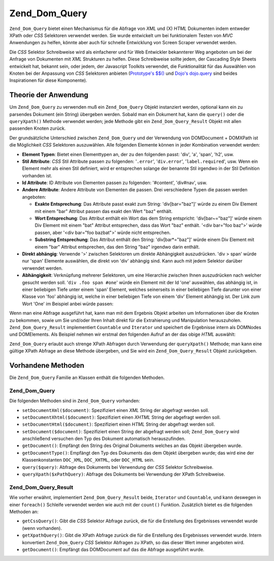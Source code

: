.. _zend.dom.query:

Zend_Dom_Query
==============

``Zend_Dom_Query`` bietet einen Mechanismus für die Abfrage von *XML* und (X) *HTML* Dokumenten indem entweder
XPath oder *CSS* Selektoren verwendet werden. Sie wurde entwickelt um bei funktionalem Testen von *MVC* Anwendungen
zu helfen, könnte aber auch für schnelle Entwicklung von Screen Scraper verwendet werden.

Die *CSS* Selektor Schreibweise wird als einfacherer und für Web Entwickler bekannterer Weg angeboten um bei der
Anfrage von Dokumenten mit *XML* Strukturen zu helfen. Diese Schreibweise sollte jedem, der Cascading Style Sheets
entwickelt hat, bekannt sein, oder jedem, der Javascript Toolkits verwendet, die Funktionalität für das
Auswählen von Knoten bei der Anpassung von *CSS* Selektoren anbieten (`Prototype's $$()`_ und `Dojo's dojo.query`_
sind beides Inspirationen für diese Komponente).

.. _zend.dom.query.operation:

Theorie der Anwendung
---------------------

Um ``Zend_Dom_Query`` zu verwenden muß ein ``Zend_Dom_Query`` Objekt instanziert werden, optional kann ein zu
parsendes Dokument (ein String) übergeben werden. Sobald man ein Dokument hat, kann die ``query()`` oder die
``queryXpath()`` Methode verwendet werden; jede Methode gibt ein ``Zend_Dom_Query_Result`` Objekt mit allen
passenden Knoten zurück.

Der grundsätzliche Unterschied zwischen ``Zend_Dom_Query`` und der Verwendung von DOMDocument + DOMXPath ist die
Möglichkeit *CSS* Selektoren auszuwählen. Alle folgenden Elemente können in jeder Kombination verwendet werden:

- **Element Typen**: Bietet einen Elementtypen an, der zu den folgenden passt: 'div', 'a', 'span', 'h2', usw.

- **Stil Attribute**: *CSS* Stil Attribute passen zu folgenden: '``.error``', '``div.error``',
  '``label.required``', usw. Wenn ein Element mehr als einen Stil definiert, wird er entsprechen solange der
  benannte Stil irgendwo in der Stil Definition vorhanden ist.

- **Id Attribute**: ID Attribute von Elementen passen zu folgenden: '#content', 'div#nav', usw.

- **Andere Attribute**: Andere Attribute von Elementen die passen. Drei verschiedene Typen die passen werden
  angeboten:

  - **Exakte Entsprechung**: Das Attribute passt exakt zum String: 'div[bar="baz"]' würde zu einem Div Element mit
    einem "bar" Attribut passen das exakt den Wert "baz" enthält.

  - **Wort Entsprechung**: Das Attribut enthält ein Wort das dem String entspricht: 'div[bar~="baz"]' würde einem
    Div Element mit einem "bat" Attribut entsprechen, dass das Wort "baz" enthält. '<div bar="foo baz">' würde
    passen, aber '<div bar="foo bazbat">' würde nicht entsprechen.

  - **Substring Entsprechung**: Das Attribut enthält den String: 'div[bar*="baz"]' würde einem Div Element mit
    einem "bar" Attribut entsprechen, das den String "baz" irgendwo darin enthält.

- **Direkt abhängig**: Verwende '>' zwischen Selektoren um direkte Abhängigkeit auszudrücken. 'div > span'
  würde nur 'span' Elemente auswählen, die direkt von 'div' abhängig sind. Kann auch mit jedem Selektor darüber
  verwendet werden.

- **Abhängigkeit**: Verknüpfung mehrerer Selektoren, um eine Hierarchie zwischen Ihnen auszudrücken nach welcher
  gesucht werden soll. '``div .foo span #one``' würde ein Element mit der Id 'one' auswählen, das abhängig ist,
  in einer beliebigen Tiefe unter einem 'span' Element, welches seinerseits in einer beliebigen Tiefe darunter von
  einer Klasse von 'foo' abhängig ist, welche in einer beliebigen Tiefe von einem 'div' Element abhängig ist. Der
  Link zum Wort 'One' im Beispiel anbei würde passen:

  .. code-block:: html
     :linenos:

     <div>
     <table>
         <tr>
             <td class="foo">
                 <div>
                     Lorem ipsum <span class="bar">
                         <a href="/foo/bar" id="one">One</a>
                         <a href="/foo/baz" id="two">Two</a>
                         <a href="/foo/bat" id="three">Three</a>
                         <a href="/foo/bla" id="four">Four</a>
                     </span>
                 </div>
             </td>
         </tr>
     </table>
     </div>

Wenn man eine Abfrage ausgeführt hat, kann man mit dem Ergebnis Objekt arbeiten um Informationen über die Knoten
zu bekommen, sowie um Sie und/oder Ihren Inhalt direkt für die Extrahierung und Manipulation herauszuholen.
``Zend_Dom_Query_Result`` implementiert ``Countable`` und ``Iterator`` und speichert die Ergebnisse intern als
DOMNodes und DOMElements. Als Beispiel nehmen wir erstmal den folgenden Aufruf an der das obige *HTML* auswählt:

.. code-block:: php
   :linenos:

   $dom = new Zend_Dom_Query($html);
   $results = $dom->query('.foo .bar a');

   $count = count($results); // Gib die Anzahl an Gefundenen Nodes zurück: 4
   foreach ($results as $result) {
       // $result ist ein DOMElement
   }

``Zend_Dom_Query`` erlaubt auch strenge XPath Abfragen durch Verwendung der ``queryXpath()`` Methode; man kann eine
gültige XPath Abfrage an diese Methode übergeben, und Sie wird ein ``Zend_Dom_Query_Result`` Objekt zurückgeben.

.. _zend.dom.query.methods:

Vorhandene Methoden
-------------------

Die ``Zend_Dom_Query`` Familie an Klassen enthält die folgenden Methoden.

.. _zend.dom.query.methods.zenddomquery:

Zend_Dom_Query
^^^^^^^^^^^^^^

Die folgenden Methoden sind in ``Zend_Dom_Query`` vorhanden:

- ``setDocumentXml($document)``: Spezifiziert einen *XML* String der abgefragt werden soll.

- ``setDocumentXhtml($document)``: Spezifiziert einen *XHTML* String der abgefragt werden soll.

- ``setDocumentHtml($document)``: Spezifiziert einen *HTML* String der abgefragt werden soll.

- ``setDocument($document)``: Spezifiziert einen String der abgefragt werden soll; ``Zend_Dom_Query`` wird
  anschließend versuchen den Typ des Dokument automatisch herauszufinden.

- ``getDocument()``: Empfängt den String des Original Dokuments welches an das Objekt übergeben wurde.

- ``getDocumentType()``: Empfängt den Typ des Dokuments das dem Objekt übergeben wurde; das wird eine der
  Klassenkonstanten ``DOC_XML``, ``DOC_XHTML``, oder ``DOC_HTML`` sein.

- ``query($query)``: Abfrage des Dokuments bei Verwendung der *CSS* Selektor Schreibweise.

- ``queryXpath($xPathQuery)``: Abfrage des Dokuments bei Verwendung der XPath Schreibweise.

.. _zend.dom.query.methods.zenddomqueryresult:

Zend_Dom_Query_Result
^^^^^^^^^^^^^^^^^^^^^

Wie vorher erwähnt, implementiert ``Zend_Dom_Query_Result`` beide, ``Iterator`` und ``Countable``, und kann
deswegen in einer ``foreach()`` Schleife verwendet werden wie auch mit der ``count()`` Funktion. Zusätzlich bietet
es die folgenden Methoden an:

- ``getCssQuery()``: Gibt die *CSS* Selektor Abfrage zurück, die für die Erstellung des Ergebnisses verwendet
  wurde (wenn vorhanden).

- ``getXpathQuery()``: Gibt die XPath Abfrage zurück die für die Erstellung des Ergebnisses verwendet wurde.
  Intern konvertiert ``Zend_Dom_Query`` *CSS* Selektor Abfragen zu XPath, so das dieser Wert immer angeboten wird.

- ``getDocument()``: Empfängt das DOMDocument auf das die Abfrage ausgeführt wurde.



.. _`Prototype's $$()`: http://prototypejs.org/api/utility/dollar-dollar
.. _`Dojo's dojo.query`: http://api.dojotoolkit.org/jsdoc/dojo/HEAD/dojo.query

